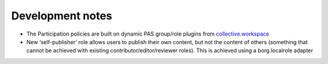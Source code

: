 Development notes
=================

* The Participation policies are built on dynamic PAS group/role plugins from `collective.workspace <https://github.com/collective/collective.workspace>`_
* New ‘self-publisher’ role allows users to publish their own content, but not the content of others (something that cannot be achieved with existing contributor/editor/reviewer roles). This is achieved using a borg.localrole adapter


